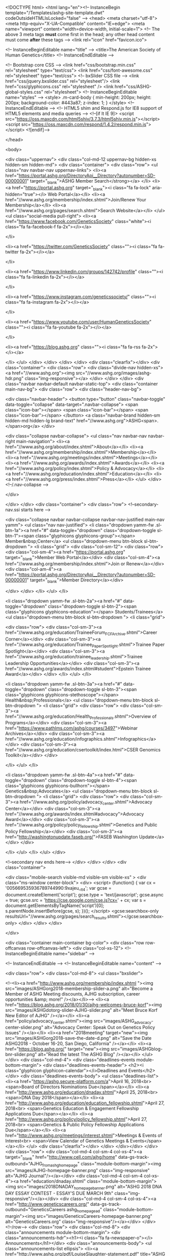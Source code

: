 <!DOCTYPE html>
<html lang="en"><!-- InstanceBegin template="/Templates/ashg-site-template.dwt" codeOutsideHTMLIsLocked="false" -->
<head>
<meta charset="utf-8">
<meta http-equiv="X-UA-Compatible" content="IE=edge">
<meta name="viewport" content="width=device-width, initial-scale=1">
<!-- The above 3 meta tags *must* come first in the head; any other head content must come *after* these tags -->
<link rel="icon" href="favicon.ico">

<!-- InstanceBeginEditable name="title" -->
<title>The American Society of Human Genetics</title>
<!-- InstanceEndEditable -->

<!-- Bootstrap core CSS -->
<link href="css/bootstrap.min.css" rel="stylesheet" type="text/css">
<link href="css/font-awesome.css" rel="stylesheet" type="text/css"> 
<!-- bxSlider CSS file -->
<link href="css/jquery.bxslider.css" rel="stylesheet"/>
<link href="css/glyphicons.css" rel="stylesheet"  />
<link href="css/ASHG-global-styles.css" rel="stylesheet">
<!-- InstanceBeginEditable name="styles" -->
	<style>
		.m-card-body {
    min-height: 200px;
    height: 200px;
    background-color: #443a87;
    z-index: 1;
}
	</style>
<!-- InstanceEndEditable -->
<!-- HTML5 shim and Respond.js for IE8 support of HTML5 elements and media queries -->
<!--[if lt IE 9]>
      <script src="https://oss.maxcdn.com/html5shiv/3.7.3/html5shiv.min.js"></script>
      <script src="https://oss.maxcdn.com/respond/1.4.2/respond.min.js"></script>
    <![endif]-->

</head>

<body>


    <div class="uppernav">
    <div class="col-md-12 uppernav-bg hidden-xs hidden-sm hidden-md">
        <div class="container">
            <div class="row">
                <ul class="nav navbar-nav uppernav-links">
                    <li><a href="https://portal.ashg.org/DirectoryApi__Directory?autonumber=SD-00000001" target="_blank">ASHG Member Search</strong></a>
                    </li>
                    <li><a href="https://portal.ashg.org" target="_blank"><i class="fa fa-lock" aria-hidden="true"></i> Web Portal</a></li>
                    <li><a href="//www.ashg.org/membership/index.shtml">Join/Renew Your Membership</a></li>
                    <li><a href="//www.ashg.org/pages/search.shtml">Search Website</a></li>
                </ul>
                <ul class="social-media pull-right">
                    <li><a href="https://www.facebook.com/GeneticsSociety" class="white"><i class="fa fa-facebook-f fa-2x"></i></a>

                    </li>

                    <li><a href="https://twitter.com/GeneticsSociety" class=""><i class="fa fa-twitter fa-2x"></i></a>

                    </li>

                    <li><a href="https://www.linkedin.com/groups/142742/profile" class=""><i class="fa fa-linkedin fa-2x"></i></a>

                    </li>

                    <li><a href="https://www.instagram.com/geneticssociety/" class=""><i class="fa fa-instagram fa-2x"></i></a>

                    </li>

                    <li><a href="https://www.youtube.com/user/HumanGeneticsSociety" class=""><i class="fa fa-youtube fa-2x"></i></a>

                    </li>

                    <li><a href="https://blog.ashg.org" class=""><i class="fa fa-rss fa-2x"></i></a>

                    </li>
                </ul>
            </div>
        </div>
    </div>
</div>
<div class="clearfix"></div>
<div class="container">
    <div class="row">
        <div class="divide-nav hidden-xs">
			<a href="//www.ashg.org"><img src="//www.ashg.org/images/ashg-hdr.png" class="img-responsive"></a>
        </div>
    </div>
</div>
<div class="navbar navbar-default navbar-static-top">
    <div class="container main-nav-bg">
        <div class="row">
            <div class="header-nav-bg">

                <div class="navbar-header">
                    <button type="button" class="navbar-toggle" data-toggle="collapse" data-target=".navbar-collapse">
                        <span class="icon-bar"></span>
                        <span class="icon-bar"></span>
                        <span class="icon-bar"></span>
                    </button>
                    <a class="navbar-brand hidden-sm hidden-md hidden-lg brand-text" href="//www.ashg.org">ASHG<span>.</span>org</a>
                </div>






                <div class="collapse navbar-collapse">
                    <ul class="nav navbar-nav navbar-right main-navigation">
                        <li><a href="//www.ashg.org/about/index.shtml">About</a></li>
                        <li><a href="//www.ashg.org/membership/index.shtml">Membership</a></li>
                        <li><a href="//www.ashg.org/meetings/index.shtml">Meetings</a></li>
                        <li><a href="//www.ashg.org/awards/index.shtml">Awards</a></li>
                        <li><a href="//www.ashg.org/policy/index.shtml">Policy & Advocacy</a></li>
                        <li><a href="//www.ashg.org/education/index.shtml">Education</a></li>
                        <li><a href="//www.ashg.org/press/index.shtml">Press</a></li>
                    </ul>
                </div>
                <!--/.nav-collapse -->

            </div>

        </div>
    </div>
    <div class="container">
        <div class="row">
            <!--secondary-nav.ssi starts here --> 
			
			<div class="collapse navbar navbar-collapse navbar-nav-justified main-nav yamm">
                <ul class="nav nav-justified">
                    <li class="dropdown yamm-fw .sl-btn-1a"><a href="#" data-toggle="dropdown" class="dropdown-toggle sl-btn-1"><span class="glyphicons glyphicons-group"></span> Member&nbsp;Center</a>
                        <ul class="dropdown-menu btn-block sl-btn-dropdown ">
                            <li class="grid">
                           		<div class="col-sm-12">
                                <div class="row">
									<div class="col-sm-4"><a href="https://portal.ashg.org" target="_blank">Member Web Portal</a></div>
                                    <div class="col-sm-4"><a href="//www.ashg.org/membership/index.shtml">Join or Renew</a></div>
                                    <div class="col-am-4"><a href="https://portal.ashg.org/DirectoryApi__Directory?autonumber=SD-00000001"  target="_blank">Member Directory</a></div>
                            
                                </div>
								</div>
                            </li>
                        </ul>
                    </li>

                    <li class="dropdown yamm-fw .sl-btn-2a"><a href="#" data-toggle="dropdown" class="dropdown-toggle sl-btn-2"><span class="glyphicons glyphicons-education"></span> Students/Trainees</a>
                        <ul class="dropdown-menu btn-block sl-btn-dropdown ">
                            <li class="grid">

                                <div class="row">
									<div class="col-sm-3"><a href="//www.ashg.org/education/TraineeForum_FCF_Archive.shtml">Career Corner</a></div>
                                    <div class="col-sm-3"><a href="//www.ashg.org/education/Trainee_PaperSpotlight.shtml">Trainee Paper Spotlight</a></div>
                                    <div class="col-sm-3"><a href="//www.ashg.org/education/trainee_leadership.shtml">Trainee Leadership Opportunities</a></div>
                                    <div class="col-sm-3"><a href="//www.ashg.org/awards/index.shtml#student">Epstein Trainee Award</a></div>
                                </div>
                            </li>
                        </ul>
                    </li>

                    <li class="dropdown yamm-fw .sl-btn-3a"><a href="#" data-toggle="dropdown" class="dropdown-toggle sl-btn-3"><span class="glyphicons glyphicons-stethoscope"></span> Health&nbsp;Professionals</a>
                        <ul class="dropdown-menu btn-block sl-btn-dropdown ">
                            <li class="grid">
<div class="row">
                                    <div class="col-sm-3"><a href="//www.ashg.org/education/Health_Professionals.shtml">Overview of Programs</a></div>
                                    <div class="col-sm-3"><a href="https://www.pathlms.com/ashg/courses/3497">Webinar Archives</a></div>
                                    <div class="col-sm-3"><a href="//www.ashg.org/education/infographics.shtml">Infographics</a></div>
                                    <div class="col-sm-3"><a href="//www.ashg.org/education/csertoolkit/index.html">CSER Genomics Toolkit</a></div>
                                </div>

                            </li>
                        </ul>
                    </li>

                    <li class="dropdown yamm-fw .sl-btn-4a"><a href="#" data-toggle="dropdown" class="dropdown-toggle sl-btn-4"><span class="glyphicons glyphicons-bullhorn"></span> Genetics&nbsp;Advocates</a>
                        <ul class="dropdown-menu btn-block sl-btn-dropdown ">
                            <li class="grid">
                                <div class="row">
									<div class="col-sm-3"><a href="//www.ashg.org/policy/advocacy_center.shtml">Advocacy Center</a></div>
									<div class="col-sm-3"><a href="//www.ashg.org/awards/index.shtml#advocacy">Advocacy Award</a></div>
										<div class="col-sm-3"><a href="//www.ashg.org/policy/policy_fellowship.shtml">Genetics and Public Policy Fellowship</a></div>
										<div class="col-sm-3"><a href="http://washingtonupdate.faseb.org/">FASEB Washington Update</a></div>
                                </div>

                            </li>
                        </ul>
                    </li>
                </ul>
            </div>
			
			<!--secondary nav ends here-->
        </div>
    </div>
</div>
<div class="container">
  		

  					<div class="mobile-search visible-md visible-sm visible-xs" >
  						<div class="ms-window center-block">
  						<div>
<script>
  (function() {
    var cx = '005669535936789744990:9xajeu__lt4';
    var gcse = document.createElement('script');
    gcse.type = 'text/javascript';
    gcse.async = true;
    gcse.src = 'https://cse.google.com/cse.js?cx=' + cx;
    var s = document.getElementsByTagName('script')[0];
    s.parentNode.insertBefore(gcse, s);
  })();
</script>
<gcse:searchbox-only resultsUrl="//www.ashg.org/pages/search_results.shtml"></gcse:searchbox-only>
</div>
						</div>
						 </div>

	  </div>


<div class="container main-container bg-color"> 
    <div class="row row-offcanvas row-offcanvas-left">
      <div class="col-xs-12">
      <!-- InstanceBeginEditable name="sidebar" -->  
        
       
        <!-- InstanceEndEditable --> <!-- InstanceBeginEditable name="content" -->
   
         <div class="row">
        <div class="col-md-8">
        <ul class="bxslider">
  
    <!--<li><a href="http://www.ashg.org/membership/index.shtml "><img src="images/ASHGorg2018-membership-slider-a.png" alt="Become a Member of ASHG Meeting discounts, AJHG subscription, career opportunities &amp; more!" /></a></li>-->
<li><a href="https://blog.ashg.org/2018/01/30/ajhg-welcomes-bruce-korf"><img src="images/ASHGdotorg-slider-AJHG-slider.png" alt="Meet Bruce Korf New Editor of AJHG" /></a></li>
   <li><a href="policy/advocacy_center.shtml"><img src="images/ASHG_advocacy-center-slider.png" alt="Advocacy Center: Speak Out on Genetics Policy Issues" /></a></li>
<li><a href="2018meeting" target="new"><img src="images/ASHGorg2018-save-the-date-d.png" alt="Save the Date ASHG2018 - October 16-20, San Diego, California" /></a></li>
		    <li><a href="https://blog.ashg.org/" target="new"><img src="images/ASHGblog-bnr-slider.png" alt="Read the latest The ASHG Blog" /></a></li>
      </ul>
       </div>
        <div class="col-md-4">            <div class="deadlines-events module-bottom-margin">
              <div class="deadlines-events-header">
                  <h2><i class="glyphicon glyphicon-calendar"></i>Deadlines and Events</h2></div>
              <div class="deadlines-events-body">
                  <ul class="deadlines-list">
	  <li><a href="https://ashg.secure-platform.com/a">April 16, 2018<br>
	  <span>Board of Directors Nominations Due</span></a></li>
	  <li><a href="http://www.ashg.org/education/dnaday.shtml">April 25, 2018<br>
	  <span>DNA Day 2018</span></a></li>
	  <li><a href="http://www.ashg.org/education/education_fellowship.shtml">April 27, 2018<br>
	  <span>Genetics Education & Engagement Fellowship Applications Due</span></a></li>
	  <li><a href="http://www.ashg.org/policy/policy_fellowship.shtml">April 27, 2018<br>
	  <span>Genetics & Public Policy Fellowship Applications Due</span></a></li>
	  <li><a href="http://www.ashg.org/meetings/interest.shtml">Meetings & Events of Interest<br>
	  <span>View Calendar of Genetics Meetings & Events</span></a></li>
</ul> 
                  <div class="clearfix"></div>
              </div>
          </div></div>
    </div>
	<div class="row">
		<div class="col-md-4 col-sm-4 col-xs-4"><a target="_blank" href="http://www.cell.com/ajhg/home" data-gs-track-outbound="AJHG_from_ashg_homepage" class="module-bottom-margin"><img src="images/AJHG-homepage-banner.png" class="img-responsive" alt="AJHG Journal"/></a></div>
   	    <div class="col-md-4 col-sm-4 col-xs-4"><a href="education/dnaday.shtml" class="module-bottom-margin"><img src="images/2018DNADAY_homepage_banner.png" alt="ASHG 2018 DNA DAY ESSAY CONTEST - ESSAY'S DUE MARCH 9th" class="img-responsive"/></a></div>
        <div class="col-md-4 col-sm-4 col-xs-4"><a href="http://www.geneticscareers.org/" data-gs-track-outbound="GeneticsCareers ashg_homepage_ad" class="module-bottom-margin"><img src="images/GeneticsCareers-homepage-banner.png" alt="GeneticsCareers.org" class="img-responsive"/></a></div>
    </div><!--/row-->
       <div class="row">
        <div class="col-md-8">
            <div class="announcements module-bottom-margin">
                <div class="announcements-hdr"><h1><i class="fa fa-newspaper-o"></i> Announcements</h1></div>
                <div class="announcements-body">
<ul class="announcements-list ellipsis">
  <li><a href="http://www.ashg.org/pdf/LouiseSlaughter-statement.pdf" title="ASHG Statement on the Passing of Rep. Louise Slaughter">ASHG Statement on the Passing of Rep. Louise Slaughter<br>
    <span>March 16, 2018</span></a></li>
  <li><a href="http://www.ashg.org/education/education_fellowship.shtml" title="Apply Now: Genetics Education & Engagement Fellowship">Apply Now: Genetics Education & Engagement Fellowship<br>
	<span>February 26, 2018</span></a></li>
  <li><a href="http://www.ashg.org/policy/policy_fellowship.shtml" title="Apply Now: Genetics & Public Policy Fellowship">Apply Now: Genetics & Public Policy Fellowship<br>
	<span>February 26, 2018</span></a></li>
  <li><a href="http://www.ashg.org/membership/transition.shtml" title="Membership Form & Web Portal Down for Service Enhancements, February 23-March 6">Membership Form & Web Portal Down for Service Enhancements, February 23-March 6<br>
    <span>February 22, 2018</span></a></li>
  <li><a href="http://www.ashg.org/press/201802_Welcome_Ventura.shtml" title="ASHG Welcomes Kelly Ventura as Senior Director of Education and Membership">ASHG Welcomes Kelly Ventura as Senior Director of Education and Membership<br>
    <span>February 21, 2017</span></a></li>
  <li><a href="http://generic.wordpress.soton.ac.uk/medicallyspeaking/2018/02/09/newton-ennis-morton-21-december-1929-7-february-2018/" title="ASHG Remembers Newton Morton, a Founder of Genetic Epidemiology">ASHG Remembers Newton Morton, a Founder of Genetic Epidemiology<br>
    <span>February 15, 2018</span></a></li>
  <li><a href="http://www.ashg.org/press/201802_NIH_budget.shtml" title="ASHG Disappointed by Proposed NIH Budget for FY 2019">ASHG Disappointed by Proposed NIH Budget for FY 2019<br>
    <span>February 13, 2018</span></a></li>
  <li><a href="https://medicine.wustl.edu/news/obituary-brian-k-suarez-professor-genetics-psychiatry-72/" title="ASHG Remembers Brian K. Suarez, Professor of Genetics in Psychiatry">ASHG Remembers Brian K. Suarez, Professor of Genetics in Psychiatry<br>
    <span>February 2, 2018</span></a></li>
  <li><a href="https://blog.ashg.org/2018/01/30/ajhg-welcomes-bruce-korf/" title="AJHG Welcomes Its New Editor: Q&A with Bruce Korf">AJHG Welcomes Its New Editor: Q&A with Bruce Korf<br>
    <span>January 30, 2017</span></a></li>
</ul> 
                </div>
            </div>
        </div>
                <div class="col-md-4">
            <div class="row">
                <div class="col-md-12">
                    <div class="mcard">
						<div class="m-card-header"><a href="http://www.ashg.org/2018meeting/"><img src="images/m-card-ASHG-2018-hdr.png" class="img-responsive"></a></div>
                        <div class="clearfix"></div>
                        <div class="m-card-body" style="padding: 5px;">
                            <div class="row">
                                <div class="m-card-text">
                                    <p>ASHG 2018 will be held at the San Diego Convention Center from October 16-20, 2018. </p>
									<p><strong>Invited session and workshop proposals are under review.</strong> Registration, housing, and  abstract submission will open in April 2018.</p>
<p class="text-center"><a style="color: #FFF;text-decoration: none;" class="btn-text-white" href="http://www.ashg.org/2018meeting/"></a></p>
                                </div>
                            </div>
                           <div class="row">
                              
							   <div class="col-md-6 col-sm-6 col-xs-6">
                                    <ul class="m-card-links">
                                        <li><a style="color:#fdbd10; font-weight: bold;" href="2017meeting/pages/highlights.shtml">ASHG 2017 Highlights</a></li>
                                        <!--<li><a href="http://www.ashg.org/2017meeting/asp/soe/webroot/soe.shtml">Schedule of Events</a></li>
                                        <li><a href="http://www.ashg.org/2017meeting/pages/travel.shtml">Travel Infomation</a></li>-->
                                        <li></li>
                                    </ul>
                                </div>
                                  <div class="col-md-6 col-sm-6 col-xs-6">
                                    <ul class="m-card-links hide">
                                        <li><a style="color:#fdbd10; font-weight: bold;" href="2017meeting/pages/presidential-symposium-livestream.shtml">Webcast: Presidential Symposium</a></li>
                                        <!--<li><a href="http://www.ashg.org/2017meeting/pages/hotel.shtml">Hotel Information</a></li>
                                        <li><a href="http://www.ashg.org/2017meeting/exhibits/index.shtml">Exhibits Information</a></li>-->
                                        <li></li>
                                    </ul>
                                </div>
                            </div>

                        </div>
                    </div>
                </div>

            </div>
            <div class="row">
                <div class="col-md-12">
                    <div class="ashg-video module-margins">
                        <div class="ashg-video-hdr">
                            <h2><span class="glyphicons glyphicons-tv vertical-align"></span>Videos and ASHG TV</h2></div>
                        <div class="video-placeholder">
                            <a href="https://www.youtube.com/watch?v=eUEM8Fk3isQ" target="_blank"><img src="education/images/HPE-video-sceencap.png" class="img-responsive"></a>
                        </div>
                        <div class="video-content">
                            <p><a href="http://www.youtube.com/user/HumanGeneticsSociety?sub_confirmation=1">Subscribe to our YouTube channel to keep up with our latest videos!</a></p>
                        </div>
                    </div>
                </div>
            </div>
        </div>
    </div>
        <!-- InstanceEndEditable --> </div>
    <!--/.col-xs-12.col-sm-9--> 
  </div>
<!--container--></div>
<div class="clearfix"></div>
<footer class="footer">
    <div class="container footer-bg">
        <div class="row">
            <div class="col-md-4 hidden-sm hidden-xs">
                <p><strong>ASHG MISSION</strong>
                    <br>Our mission is to advance human genetics in science, health, and society through excellence in research, education, and advocacy</p>
            </div>
            <div class="col-md-3 col-sm-4 hidden-xs">

                <p class="ftr-list-hdr">More ASHG Sites</p>
                <ul class="ftr-list">
                    <li><a href="https://blog.ashg.org/">The ASHG Blog</a></li>
                    <li><a href="http://www.cell.com/ajhg/home" target="_blank"><em>AJHG</em> (Cell.com)</a></li>
                    <li><a href="http://www.geneticscareers.org/" target="_blank">GeneticsCareers.org</a></li>
                    <li><a href="http://www.ashg.org/web_portal/">Web Portal</a></li>
                </ul> 
            </div>
            <div class="col-md-2 col-sm-4 col-xs-6">
<p class="ftr-list-hdr">HELP</p>
                <ul class="ftr-list">
                    <li><a href="http://www.ashg.org/about/staff.shtml">Contact ASHG</a></li>
                    <li class="hide"><a href="#">Feedback</a></li>
                    <li><a href="http://www.ashg.org/pages/privacy_policy.shtml">Privacy Policy</a></li>
                    <li class="hide"><a href="#">Terms of Use</a></li>
                    <li><a href="http://www.ashg.org/pages/sitemap.shtml">Sitemap</a></li>
                </ul> 
                

            </div>
            <div class="col-md-3 col-sm-4 col-xs-6">
<p class="ftr-list-hdr">NAVIGATION</p>
                <ul class="ftr-list">
                    <li><a href="http://www.ashg.org/about/index.shtml">About</a></li>
                        <li><a href="http://www.ashg.org/membership/index.shtml">Membership</a></li>
                        <li><a href="http://www.ashg.org/meetings/index.shtml">Meetings</a></li>
                        <li><a href="http://www.ashg.org/awards/index.shtml">Awards</a></li>
                        <li><a href="http://www.ashg.org/policy/index.shtml">Policy/Advocacy</a></li>
                        <li><a href="http://www.ashg.org/education/index.shtml">Education</a></li>
                        <li><a href="http://www.ashg.org/press/index.shtml">Press</a></li>
                </ul> 

            </div>
        </div>
        <div class="row">
            <hr class="style7">
        </div>
        <div class="row">
            <div class="col-md-12 ftr-spacer">
                <div class="social-media-ftr center-block">

                    <ul class="social-media">
                        <li class="socialmedia-leadin">
                            <p>Connect with ASHG</p>
<br class="rwd-break2">
                        </li>
                        <li><a href="https://www.facebook.com/GeneticsSociety" class="white"><i class="fa fa-facebook-f"></i></a>

                    </li>

                    <li><a href="https://twitter.com/GeneticsSociety" class=""><i class="fa fa-twitter"></i></a>

                    </li>

                    <li><a href="https://www.linkedin.com/groups/142742/profile" class=""><i class="fa fa-linkedin"></i></a>

                    </li>

                    <li><a href="https://www.instagram.com/geneticssociety/" class=""><i class="fa fa-instagram"></i></a>

                    </li>

						<li><a href="https://www.youtube.com/user/HumanGeneticsSociety" class=""><i class="fa fa-youtube"></i></a></li>
					
                        <li><a href="https://blog.ashg.org" class=""><i class="fa fa-rss"></i></a>

                        </li>
                    </ul>
                </div>
            </div>
        </div>
        <div class="row">
            <div class="col-md-12 ftr-spacer">
				<p class="text-center">Contact ASHG&nbsp;&nbsp;<br class="rwd-break2"><a href="https://www.google.com/maps/place/9650+Rockville+Pike,+Bethesda,+MD+20814/@39.014049,-77.1028812,17z/data=!3m1!4b1!4m5!3m4!1s0x89b7c9559f730b21:0x92db458c017f5862!8m2!3d39.014049!4d-77.1006925"><i class="fa fa-map-marker fa-2x sub" aria-hidden="true"></i>&nbsp;&nbsp; 9650 Rockville Pike &#8226; Bethesda, Maryland 20814</a>&nbsp;&nbsp;<br class="rwd-break1"><a href="tel://301-634-7300"><i class="fa fa-phone fa-2x sub" aria-hidden="true"></i>&nbsp;&nbsp;1-866-HUM-GENE
					&#8226; (301) 634-7300</a>&nbsp;&nbsp;<br class="rwd-break2"><i class="fa fa-envelope fa-2x sub" aria-hidden="true"></i>&nbsp;&nbsp;<a href="mailto:society@ashg.org">society@ashg.org</a></p>
            </div>
            <div class="col-md-12  ftr-spacerftr-spacer">
                <p class="text-center">The American Society of Human Genetics, Incorporated &copy; 2016-2018</p>
            </div>
        </div>
    </div>
</footer> 

<div id="scroll-top-wrapper">
    <span class="scroll-top-inner glyphicon glyphicon-arrow-up" aria-hidden="true"></span>
</div>
<!-- Bootstrap core JavaScript
    ================================================== --> 
<!-- Placed at the end of the document so the pages load faster --> 
<script src="https://ajax.googleapis.com/ajax/libs/jquery/1.12.4/jquery.min.js"></script> 
<script>window.jQuery || document.write('<script src="../js/jquery.min.js"><\/script>')</script> 
<script src="js/bootstrap.min.js"></script> 
<script src="js/site.js"></script> 
<script src="js/jquery.bxslider.min.js"></script> 
<script>
  (function(i,s,o,g,r,a,m){i['GoogleAnalyticsObject']=r;i[r]=i[r]||function(){
  (i[r].q=i[r].q||[]).push(arguments)},i[r].l=1*new Date();a=s.createElement(o),
  m=s.getElementsByTagName(o)[0];a.async=1;a.src=g;m.parentNode.insertBefore(a,m)
  })(window,document,'script','https://www.google-analytics.com/analytics.js','ga');

  ga('create', 'UA-1783985-1', 'auto');
  ga('send', 'pageview');

</script> 
<script>
/**
* Function that tracks a click on an outbound link in Analytics.
* This function takes a valid URL string as an argument, and uses that URL string
* as the event label. Setting the transport method to 'beacon' lets the hit be sent
* using 'navigator.sendBeacon' in browser that support it.
*/
(function (){
var trackOutboundLink = function(e) {
  var url = this.href;
	var label = this.getAttribute('data-gs-track-outbound');
  var target = this.target;
  var config = {
    eventCategory: 'Outbound Link',
    eventAction: 'click',
    eventLabel: label + ' - ' + url,
  };

  if (!target){
		config.transport = 'beacon';
		config.hitCallback = function() {
      window.location.href = url;
    }
	  e.preventDefault
  }
  ga('send', 'event', config);
}
var eventAttached= false;

document.addEventListener("DOMContentLoaded", function(event) {
  if (eventAttached) {
    return;
  }
  eventAttached = true;
	 
   var elems = document.querySelectorAll(['[data-gs-track-outbound]']);
	 for (var i=0; i<elems.length; ++i){
		 elems[i].addEventListener("click", trackOutboundLink);
	 }
});
})();
</script> 
<!-- InstanceBeginEditable name="scripts" --> 

<!-- InstanceEndEditable -->
</body>
<!-- InstanceEnd --></html>